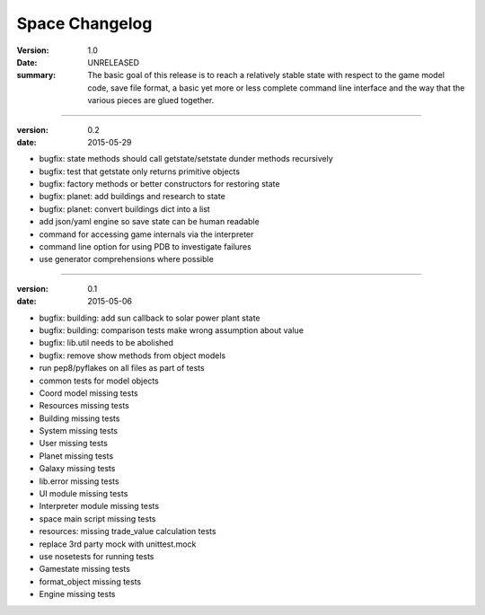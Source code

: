 Space Changelog
===============

:version: 1.0
:date: UNRELEASED
:summary: The basic goal of this release is to reach a relatively stable state
          with respect to the game model code, save file format, a basic yet
          more or less complete command line interface and the way that the
          various pieces are glued together.

----

:version: 0.2
:date: 2015-05-29
- bugfix: state methods should call getstate/setstate dunder methods recursively
- bugfix: test that getstate only returns primitive objects
- bugfix: factory methods or better constructors for restoring state
- bugfix: planet: add buildings and research to state
- bugfix: planet: convert buildings dict into a list
- add json/yaml engine so save state can be human readable
- command for accessing game internals via the interpreter
- command line option for using PDB to investigate failures
- use generator comprehensions where possible

----

:version: 0.1
:date: 2015-05-06
- bugfix: building: add sun callback to solar power plant state
- bugfix: building: comparison tests make wrong assumption about value
- bugfix: lib.util needs to be abolished
- bugfix: remove show methods from object models
- run pep8/pyflakes on all files as part of tests
- common tests for model objects
- Coord model missing tests
- Resources missing tests
- Building missing tests
- System missing tests
- User missing tests
- Planet missing tests
- Galaxy missing tests
- lib.error missing tests
- UI module missing tests
- Interpreter module missing tests
- space main script missing tests
- resources: missing trade_value calculation tests
- replace 3rd party mock with unittest.mock
- use nosetests for running tests
- Gamestate missing tests
- format_object missing tests
- Engine missing tests
